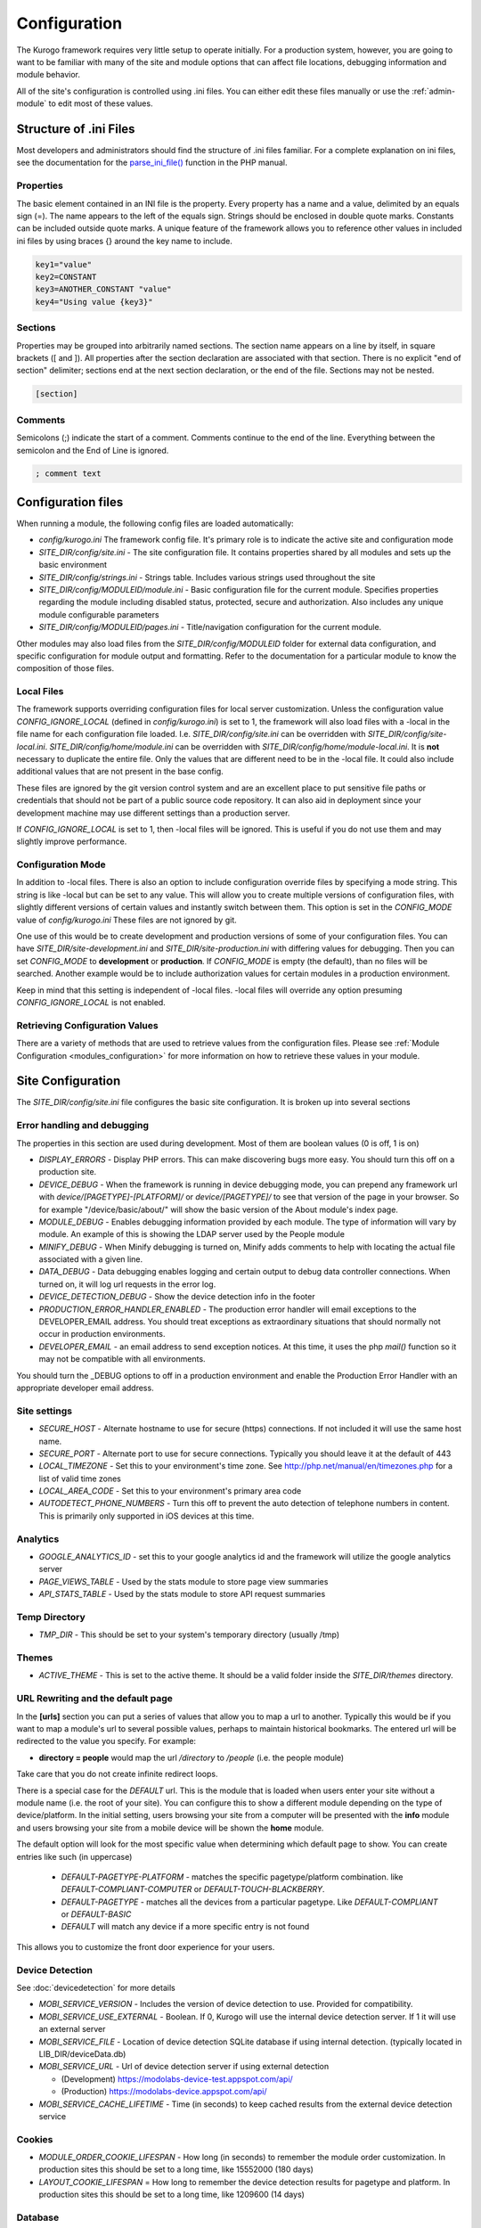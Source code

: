 #############
Configuration
#############

The Kurogo framework requires very little setup to operate initially. For a production system, 
however, you are going to want to be familiar with many of the site and module options that can 
affect file locations, debugging information and module behavior. 

All of the site's configuration is controlled using .ini files. You can either edit these files 
manually or use the :ref:`admin-module` to edit most of these values. 

=======================
Structure of .ini Files
=======================

Most developers and administrators should find the structure of .ini files familiar. For a complete
explanation on ini files, see the documentation for the `parse_ini_file() <http://php.net/manual/en/function.parse-ini-file.php>`_
function in the PHP manual.

----------
Properties
----------

The basic element contained in an INI file is the property. Every property has a name and a value, 
delimited by an equals sign (=). The name appears to the left of the equals sign. Strings should be
enclosed in double quote marks. Constants can be included outside quote marks. A unique feature of the
framework allows you to reference other values in included ini files by using braces {} around the
key name to include. 

.. code-block:: ini

    key1="value"
    key2=CONSTANT
    key3=ANOTHER_CONSTANT "value"
    key4="Using value {key3}"
    
--------    
Sections
--------

Properties may be grouped into arbitrarily named sections. The section name appears on a line by itself, 
in square brackets ([ and ]). All properties after the section declaration are associated with that 
section. There is no explicit "end of section" delimiter; sections end at the next section declaration, 
or the end of the file. Sections may not be nested.

.. code-block:: ini

    [section]
    
--------    
Comments
--------

Semicolons (;) indicate the start of a comment. Comments continue to the end of the line. 
Everything between the semicolon and the End of Line is ignored.

.. code-block:: ini
    
    ; comment text
    
===================
Configuration files
===================

When running a module, the following config files are loaded automatically:

* *config/kurogo.ini* The framework config file. It's primary role is to indicate the active site and
  configuration mode
* *SITE_DIR/config/site.ini* - The site configuration file. It contains properties shared by all
  modules and sets up the basic environment
* *SITE_DIR/config/strings.ini* - Strings table. Includes various strings used throughout the site
* *SITE_DIR/config/MODULEID/module.ini* - Basic configuration file for the current module. Specifies properties
  regarding the module including disabled status, protected, secure and authorization. Also includes
  any unique module configurable parameters
* *SITE_DIR/config/MODULEID/pages.ini* - Title/navigation configuration for the current module. 

Other modules may also load files from the *SITE_DIR/config/MODULEID* folder for external data configuration,
and specific configuration for module output and formatting. Refer to the documentation for a particular
module to know the composition of those files.

-----------
Local Files
-----------

The framework supports overriding configuration files for local server customization. Unless
the configuration value *CONFIG_IGNORE_LOCAL* (defined in *config/kurogo.ini*) is set to 1, the
framework will also load files with a -local in the file name for each configuration file loaded.
I.e. *SITE_DIR/config/site.ini* can be overridden with *SITE_DIR/config/site-local.ini*. 
*SITE_DIR/config/home/module.ini* can be overridden with *SITE_DIR/config/home/module-local.ini*.
It is **not** necessary to duplicate the entire file. Only the values that are different need to be 
in the -local file. It could also include additional values that are not present in the base config.

These files are ignored by the git version control system and are an excellent place to put sensitive
file paths or credentials that should not be part of a public source code repository. It can
also aid in deployment since your development machine may use different settings than a production
server.

If *CONFIG_IGNORE_LOCAL* is set to 1, then -local files will be ignored. This is useful if you do
not use them and may slightly improve performance.

------------------
Configuration Mode
------------------

In addition to -local files. There is also an option to include configuration override files by
specifying a mode string. This string is like -local but can be set to any value. This will allow
you to create multiple versions of configuration files, with slightly different versions of certain
values and instantly switch between them. This option is set in the *CONFIG_MODE* value of *config/kurogo.ini*
These files are not ignored by git.

One use of this would be to create development and production versions of some of your configuration files. 
You can have *SITE_DIR/site-development.ini* and *SITE_DIR/site-production.ini* with differing
values for debugging. Then you can set *CONFIG_MODE* to **development** or **production**. If *CONFIG_MODE*
is empty (the default), than no files will be searched. Another example would be to include authorization values
for certain modules in a production environment. 

Keep in mind that this setting is independent of -local files. -local files will override any option
presuming *CONFIG_IGNORE_LOCAL* is not enabled. 

-------------------------------
Retrieving Configuration Values
-------------------------------

There are a variety of methods that are used to retrieve values from the configuration files. Please
see :ref:`Module Configuration <modules_configuration>` for more information on how to retrieve these values in your module.

==================
Site Configuration
==================

The *SITE_DIR/config/site.ini* file configures the basic site configuration. It is broken
up into several sections

----------------------------
Error handling and debugging
----------------------------

The properties in this section are used during development. Most of them are boolean values (0 is off, 1 is on)

* *DISPLAY_ERRORS* - Display PHP errors. This can make discovering bugs more easy. You should turn this
  off on a production site.
* *DEVICE_DEBUG* - When the framework is running in device debugging mode, you can prepend any framework 
  url with *device/[PAGETYPE]-[PLATFORM]/* or *device/[PAGETYPE]/* to see that version of the page in 
  your browser.  So for example "/device/basic/about/" will show the basic version of the About 
  module's index page.
* *MODULE_DEBUG* - Enables debugging information provided by each module. The type of information will
  vary by module. An example of this is showing the LDAP server used by the People module
* *MINIFY_DEBUG* - When Minify debugging is turned on, Minify adds comments to help with locating the 
  actual file associated with a given line.
* *DATA_DEBUG* - Data debugging enables logging and certain output to debug data controller connections. 
  When turned on, it will log url requests in the error log.
* *DEVICE_DETECTION_DEBUG* - Show the device detection info in the footer
* *PRODUCTION_ERROR_HANDLER_ENABLED* - The production error handler will email exceptions to the DEVELOPER_EMAIL
  address. You should treat exceptions as extraordinary situations that should normally not occur in production
  environments.
* *DEVELOPER_EMAIL* - an email address to send exception notices. At this time, it uses the php *mail()* 
  function so it may not be compatible with all environments.

You should turn the _DEBUG options to off in a production environment and enable the Production Error Handler
with an appropriate developer email address. 

-------------
Site settings
-------------

* *SECURE_HOST* - Alternate hostname to use for secure (https) connections. If not included it will use the same host name.
* *SECURE_PORT* - Alternate port to use for secure connections. Typically you should leave it at the default of 443
* *LOCAL_TIMEZONE* - Set this to your environment's time zone. See http://php.net/manual/en/timezones.php
  for a list of valid time zones
* *LOCAL_AREA_CODE* - Set this to your environment's primary area code
* *AUTODETECT_PHONE_NUMBERS* - Turn this off to prevent the auto detection of telephone numbers in 
  content. This is primarily only supported in iOS devices at this time.
  
---------
Analytics
---------

* *GOOGLE_ANALYTICS_ID* - set this to your google analytics id and the framework will utilize the google 
  analytics server
* *PAGE_VIEWS_TABLE* - Used by the stats module to store page view summaries
* *API_STATS_TABLE* - Used by the stats module to store API request summaries

--------------
Temp Directory
--------------
* *TMP_DIR* - This should be set to your system's temporary directory (usually /tmp)

------
Themes
------
* *ACTIVE_THEME* - This is set to the active theme. It should be a valid folder inside the *SITE_DIR/themes* 
  directory. 
  
.. _url-rewriting:

----------------------------------
URL Rewriting and the default page
----------------------------------

In the **[urls]** section you can put a series of values that allow you to map a url to another. Typically
this would be if you want to map a module's url to several possible values, perhaps to maintain 
historical bookmarks. The entered url will be redirected to the value you specify. For example:

* **directory = people** would map the url */directory* to */people* (i.e. the people module)

Take care that you do not create infinite redirect loops.

There is a special case for the *DEFAULT* url. This is the module that is loaded when users enter your
site without a module name (i.e. the root of your site). You can configure this to show a different
module depending on the type of device/platform. In the initial setting, users browsing your site
from a computer will be presented with the **info** module and users browsing your site from a mobile
device will be shown the **home** module. 

The default option will look for the most specific value when determining which default page to show.
You can create entries like such (in uppercase)

    * *DEFAULT-PAGETYPE-PLATFORM* - matches the specific pagetype/platform combination. like *DEFAULT-COMPLIANT-COMPUTER*
      or *DEFAULT-TOUCH-BLACKBERRY*.
    * *DEFAULT-PAGETYPE* - matches all the devices from a particular pagetype. Like *DEFAULT-COMPLIANT* or
      *DEFAULT-BASIC*
    * *DEFAULT* will match any device if a more specific entry is not found
    
This allows you to customize the front door experience for your users.

.. _devicedetection_config:

----------------
Device Detection
----------------

See :doc:`devicedetection` for more details

* *MOBI_SERVICE_VERSION* - Includes the version of device detection to use. Provided for compatibility.
* *MOBI_SERVICE_USE_EXTERNAL* - Boolean. If 0, Kurogo will use the internal device detection server. If 1 it will use an external server
* *MOBI_SERVICE_FILE* - Location of device detection SQLite database if using internal detection. (typically located in LIB_DIR/deviceData.db)
* *MOBI_SERVICE_URL* - Url of device detection server if using external detection

  * (Development) https://modolabs-device-test.appspot.com/api/
  * (Production) https://modolabs-device.appspot.com/api/

* *MOBI_SERVICE_CACHE_LIFETIME* - Time (in seconds) to keep cached results from the external device detection service

-------
Cookies
-------
* *MODULE_ORDER_COOKIE_LIFESPAN* - How long (in seconds) to remember the module order customization. In production
  sites this should be set to a long time, like 15552000 (180 days)
* *LAYOUT_COOKIE_LIFESPAN* = How long to remember the device detection results for pagetype and platform.
  In production sites this should be set to a long time, like 1209600 (14 days)

.. _database_config:

--------
Database
--------

The main database connection can be used by a variety of modules for storing and retrieving values.

* *DB_DEBUG* - When on, queries are logged and errors are shown on the browser. You should turn this
  off for production sites or you risk exposing SQL queries when there is a database error.
* *DB_TYPE* - The database system currently supports 2 types of connections *mysql* or *sqlite* through PDO
* *DB_HOST* - used by db systems that are hosted on a server
* *DB_USER* - used by db systems that require a user to authenticate
* *DB_PASS* - used by db systems that require a password
* *DB_DBNAME* - used by db systems that require a database
* *DB_FILE* - used by db systems the use a file (i.e. sqlite).

--------------
Authentication
--------------
* *AUTHENTICATION_ENABLED* - Set to 1 to enable :doc:`authentication <authentication>`
* *AUTHENTICATION_IDLE_TIMEOUT* - Idle Timeout in seconds before users are logged off Use 0 to disable
* *AUTHENTICATION_USE_SESSION_DB* - If 1 then session data will be saved to the site database
* *AUTHENTICATION_REMAIN_LOGGED_IN_TIME* - Time in seconds where users can choose to remain logged in
  even if closing their browser. If this is set to 0 then user's cannot remain logged in. Typical
  times are 604800 (7 days) or 1209600 (14 days).

---------
Log Files
---------

* *API_LOG_FILE* - Location of the processed API log file
* *API_CURRENT_LOG_FILE* - Location of the active API log file
* *WEB_LOG_FILE* - Location of the processed page view log file
* *WEB_CURRENT_LOG_FILE* - Location of the active page view log file
* *LOG_DATE_FORMAT* - Date format for log files
* *LOG_DATE_PATTERN* - regex pattern of log dates, should match output from LOG_DATE_FORMAT

================================
Module Visibility and protection
================================

Each module contains an configuration file in *SITE_DIR/config/modules/MODULEID.ini*. This file
contains values common to all modules, as well as module specific values. 

* *title* - The module title. Used in the title bar and other locations
* *disabled* - Whether or not the module is disabled. A disabled module cannot be used by anyone
* *search* - Whether or not the module provides search in the federated search feature.
* *secure* - Whether or not the module requires a secure (https) connection. Configuring secure
  sites is beyond the scope of this document.

It is important to turn on the disabled flag for any modules you do not wish to use. It is *very* 
important to make sure that the *admin* module is either disabled or protected appropriately to prevent
exposure of critically important data and configuration. If you utilize logins you should make sure
the *login* module requires *secure* connections if you have a valid certificate.

===========
Home Screen
===========

See :doc:`modulehome` for information on configuring the look and layout of the home screen.

=======
Strings
=======

There are a number of strings that are used throughout the framework to identify the site name the organization
it is a part of. These include:

* *SITE_NAME* - The name of the site. Used in the footer and other places. 
* *ORGANIZATION_NAME* - The name of the organization. Used in the about module.
* *COPYRIGHT_LINK* - Link to copyright notice (optional)
* *COPYRIGHT_NOTICE* - Copyright notice 
* *FEEDBACK_EMAIL* - email address where user's can send feedback.

.. _admin-module:

=====================
Administration Module
=====================

In addition to editing these files, you can use the administration module to manage the configuration.
The admin module is located at */admin* and does not have an icon on the home screen. 

